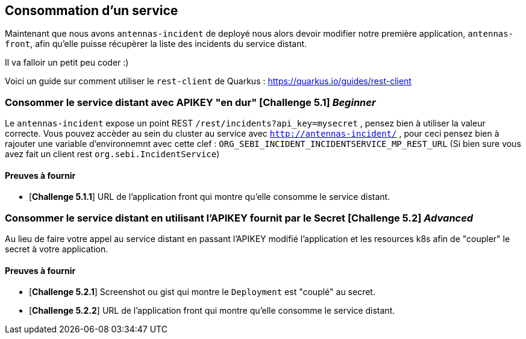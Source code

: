 == Consommation d'un service

Maintenant que nous avons `antennas-incident` de deployé nous alors devoir modifier notre première application, `antennas-front`,  afin qu'elle puisse récupèrer la liste des incidents du service distant.

Il va falloir un petit peu coder :) 

Voici un guide sur comment utiliser le `rest-client` de Quarkus : https://quarkus.io/guides/rest-client

=== Consommer le service distant avec APIKEY "en dur"  [*Challenge 5.1*]  __Beginner__

Le `antennas-incident` expose un point REST `/rest/incidents?api_key=mysecret` , pensez bien à utiliser la valeur correcte.
Vous pouvez accèder au sein du cluster au service avec `http://antennas-incident/` , pour ceci pensez bien à rajouter une variable d'environnemnt avec cette clef :
`ORG_SEBI_INCIDENT_INCIDENTSERVICE_MP_REST_URL` (Si bien sure vous avez fait un client rest `org.sebi.IncidentService`)

==== Preuves à fournir 

* [*Challenge 5.1.1*] URL de l'application front qui montre qu'elle consomme le service distant.

=== Consommer le service distant en utilisant l'APIKEY fournit par le Secret [*Challenge 5.2*] __Advanced__

Au lieu de faire votre appel au service distant en passant l'APIKEY modifié l'application et les resources k8s afin de "coupler" le secret à votre application. 

==== Preuves à fournir 

* [*Challenge 5.2.1*] Screenshot ou gist qui montre le `Deployment` est "couplé" au secret.
* [*Challenge 5.2.2*] URL de l'application front qui montre qu'elle consomme le service distant.

